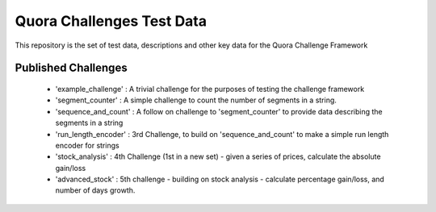 ==========================
Quora Challenges Test Data
==========================

This repository is the set of test data, descriptions and other key data for the Quora Challenge Framework

Published Challenges
--------------------

    - 'example_challenge' : A trivial challenge for the purposes of testing the challenge framework

    - 'segment_counter' : A simple challenge to count the number of segments in a string.

    - 'sequence_and_count' : A follow on challenge to 'segment_counter' to provide data describing the segments in a string

    - 'run_length_encoder' : 3rd Challenge, to build on 'sequence_and_count' to make a simple run length encoder for strings

    - 'stock_analysis' : 4th Challenge (1st in a new set) - given a series of prices, calculate the absolute gain/loss

    - 'advanced_stock' : 5th challenge - building on stock analysis - calculate percentage gain/loss, and number of days growth.